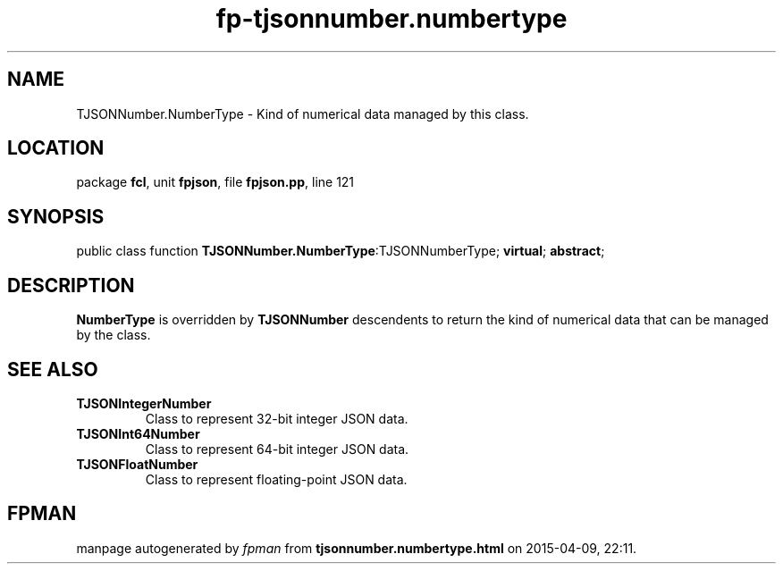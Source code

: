 .\" file autogenerated by fpman
.TH "fp-tjsonnumber.numbertype" 3 "2014-03-14" "fpman" "Free Pascal Programmer's Manual"
.SH NAME
TJSONNumber.NumberType - Kind of numerical data managed by this class.
.SH LOCATION
package \fBfcl\fR, unit \fBfpjson\fR, file \fBfpjson.pp\fR, line 121
.SH SYNOPSIS
public class function \fBTJSONNumber.NumberType\fR:TJSONNumberType; \fBvirtual\fR; \fBabstract\fR;
.SH DESCRIPTION
\fBNumberType\fR is overridden by \fBTJSONNumber\fR descendents to return the kind of numerical data that can be managed by the class.


.SH SEE ALSO
.TP
.B TJSONIntegerNumber
Class to represent 32-bit integer JSON data.
.TP
.B TJSONInt64Number
Class to represent 64-bit integer JSON data.
.TP
.B TJSONFloatNumber
Class to represent floating-point JSON data.

.SH FPMAN
manpage autogenerated by \fIfpman\fR from \fBtjsonnumber.numbertype.html\fR on 2015-04-09, 22:11.

